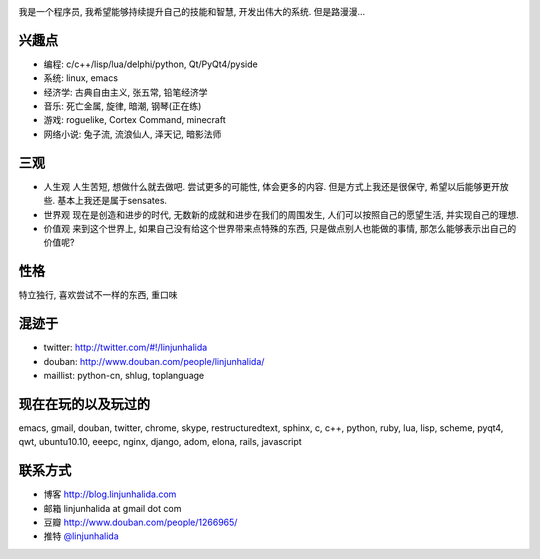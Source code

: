 .. image:: http://lh4.ggpht.com/_os_zrveP8Ns/Rh4smGQxjwI/AAAAAAAAAo0/bNj3xtmIrWk/s400/101D0765.JPG
   :align: center

我是一个程序员, 我希望能够持续提升自己的技能和智慧, 开发出伟大的系统. 但是路漫漫...

兴趣点
-------------------------
* 编程: c/c++/lisp/lua/delphi/python, Qt/PyQt4/pyside
* 系统: linux, emacs
* 经济学: 古典自由主义, 张五常, 铅笔经济学
* 音乐: 死亡金属, 旋律, 暗潮, 钢琴(正在练)
* 游戏: roguelike, Cortex Command, minecraft
* 网络小说: 兔子流, 流浪仙人, 泽天记, 暗影法师

三观
-------------------------
* 人生观
  人生苦短, 想做什么就去做吧. 尝试更多的可能性, 体会更多的内容. 
  但是方式上我还是很保守, 希望以后能够更开放些.
  基本上我还是属于sensates.

* 世界观
  现在是创造和进步的时代, 无数新的成就和进步在我们的周围发生, 人们可以按照自己的愿望生活, 并实现自己的理想. 
  
* 价值观
  来到这个世界上, 如果自己没有给这个世界带来点特殊的东西, 只是做点别人也能做的事情, 那怎么能够表示出自己的价值呢?

性格
-------------------------
特立独行, 喜欢尝试不一样的东西, 重口味

混迹于
-------------------------
* twitter: http://twitter.com/#!/linjunhalida
* douban: http://www.douban.com/people/linjunhalida/
* maillist: python-cn, shlug, toplanguage

现在在玩的以及玩过的
-------------------------
emacs, gmail, douban, twitter, chrome, skype, restructuredtext, sphinx, c, c++, python, ruby, lua, lisp, scheme, pyqt4, qwt, ubuntu10.10, eeepc, nginx, django, adom, elona, rails, javascript

联系方式
-------------------------
* 博客 http://blog.linjunhalida.com
* 邮箱 linjunhalida at gmail dot com
* 豆瓣 http://www.douban.com/people/1266965/
* 推特 `@linjunhalida <http://twitter.com/linjunhalida>`_

